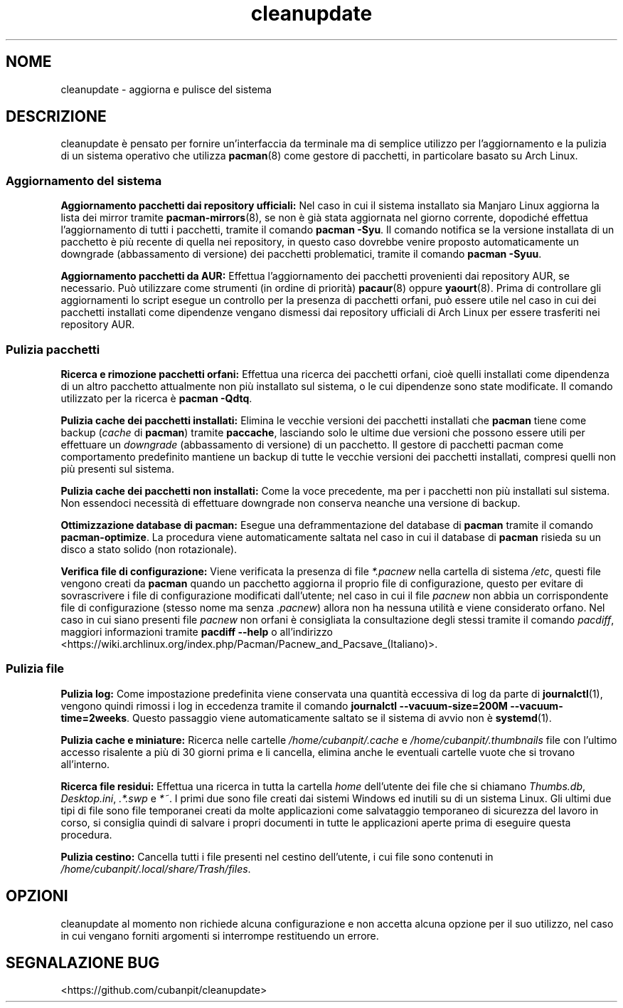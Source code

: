 .TH cleanupdate 7 "17 August 2017"
."
.SH NOME
cleanupdate - aggiorna e pulisce del sistema
."
.SH DESCRIZIONE
cleanupdate è pensato per fornire un'interfaccia da terminale ma di semplice utilizzo per l'aggiornamento e la pulizia di un sistema operativo che utilizza
.BR pacman "(8) "
come gestore di pacchetti, in particolare basato su Arch Linux.
."
.SS Aggiornamento del sistema
.PP
.B Aggiornamento pacchetti dai repository ufficiali:
Nel caso in cui il sistema installato sia Manjaro Linux aggiorna la lista dei mirror tramite
.BR "pacman-mirrors" "(8),"
se non è già stata aggiornata nel giorno corrente, dopodiché effettua l'aggiornamento di tutti i pacchetti, tramite il comando
.BR "pacman -Syu" "."
Il comando notifica se la versione installata di un pacchetto è più recente di quella nei repository, in questo caso dovrebbe venire proposto automaticamente un downgrade (abbassamento di versione) dei pacchetti problematici, tramite il comando
.BR "pacman -Syuu" "."
.PP
.B Aggiornamento pacchetti da AUR:
Effettua l'aggiornamento dei pacchetti provenienti dai repository AUR, se necessario. Può utilizzare come strumenti (in ordine di priorità)
.BR "pacaur" "(8)"
oppure
.BR "yaourt" "(8)."
Prima di controllare gli aggiornamenti lo script esegue un controllo per la presenza di pacchetti orfani, può essere utile nel caso in cui dei pacchetti installati come dipendenze vengano dismessi dai repository ufficiali di Arch Linux per essere trasferiti nei repository AUR.
."
.SS Pulizia pacchetti
.PP
.B Ricerca e rimozione pacchetti orfani:
Effettua una ricerca dei pacchetti orfani, cioè quelli installati come dipendenza di un altro pacchetto attualmente non più installato sul sistema, o le cui dipendenze sono state modificate. Il comando utilizzato per la ricerca è
.BR "pacman -Qdtq" "."
.PP
.B Pulizia cache dei pacchetti installati:
Elimina le vecchie versioni dei pacchetti installati che
.B pacman
tiene come backup
.RI "(" "cache"
di
.BR "pacman" ") tramite" " paccache" ","
lasciando solo le ultime due versioni che possono essere utili per effettuare un
.I downgrade
(abbassamento di versione) di un pacchetto. Il gestore di pacchetti pacman come comportamento predefinito mantiene un backup di tutte le vecchie versioni dei pacchetti installati, compresi quelli non più presenti sul sistema.
.PP
.B Pulizia cache dei pacchetti non installati:
Come la voce precedente, ma per i pacchetti non più installati sul sistema. Non essendoci necessità di effettuare downgrade non conserva neanche una versione di backup.
.PP
.B Ottimizzazione database di pacman:
Esegue una deframmentazione del database di
.B pacman
tramite il comando
.BR "pacman-optimize" "."
La procedura viene automaticamente saltata nel caso in cui il database di
.B pacman
risieda su un disco a stato solido (non rotazionale).
.PP
.B Verifica file di configurazione:
Viene verificata la presenza di file
.I *.pacnew
nella cartella di sistema
.IR "/etc" ","
questi file vengono creati da
.B pacman
quando un pacchetto aggiorna il proprio file di configurazione, questo per evitare di sovrascrivere i file di configurazione modificati dall'utente; nel caso in cui il file
.I pacnew
non abbia un corrispondente file di configurazione (stesso nome ma senza
.IR ".pacnew" ")"
allora non ha nessuna utilità e viene considerato orfano. Nel caso in cui siano presenti file
.I pacnew
non orfani è consigliata la consultazione degli stessi tramite il comando
.IR "pacdiff" ","
maggiori informazioni tramite
.B pacdiff --help
o all'indirizzo <https://wiki.archlinux.org/index.php/Pacman/Pacnew_and_Pacsave_(Italiano)>.
."
.SS Pulizia file
.PP
.B Pulizia log:
Come impostazione predefinita viene conservata una quantità eccessiva di log da parte di
.BR "journalctl" "(1),"
vengono quindi rimossi i log in eccedenza tramite il comando
.BR "journalctl --vacuum-size=200M --vacuum-time=2weeks" "."
Questo passaggio viene automaticamente saltato se il sistema di avvio non è
.BR "systemd" "(1)."
.PP
.B Pulizia cache e miniature:
Ricerca nelle cartelle
.IR "/home/cubanpit/.cache" " e " "/home/cubanpit/.thumbnails"
file con l'ultimo accesso risalente a più di 30 giorni prima e li cancella, elimina anche le eventuali cartelle vuote che si trovano all'interno.
.PP
.B Ricerca file residui:
Effettua una ricerca in tutta la cartella
.I home
dell'utente dei file che si chiamano
.IR "Thumbs.db" ", " "Desktop.ini" ", " ".*.swp" " e " "*~" "."
I primi due sono file creati dai sistemi Windows ed inutili su di un sistema Linux. Gli ultimi due tipi di file sono file temporanei creati da molte applicazioni come salvataggio temporaneo di sicurezza del lavoro in corso, si consiglia quindi di salvare i propri documenti in tutte le applicazioni aperte prima di eseguire questa procedura.
.PP
.B Pulizia cestino:
Cancella tutti i file presenti nel cestino dell'utente, i cui file sono contenuti in
.IR "/home/cubanpit/.local/share/Trash/files" "."
."
.SH OPZIONI
cleanupdate al momento non richiede alcuna configurazione e non accetta alcuna opzione per il suo utilizzo, nel caso in cui vengano forniti argomenti si interrompe restituendo un errore.
."
.SH SEGNALAZIONE BUG
<https://github.com/cubanpit/cleanupdate>
